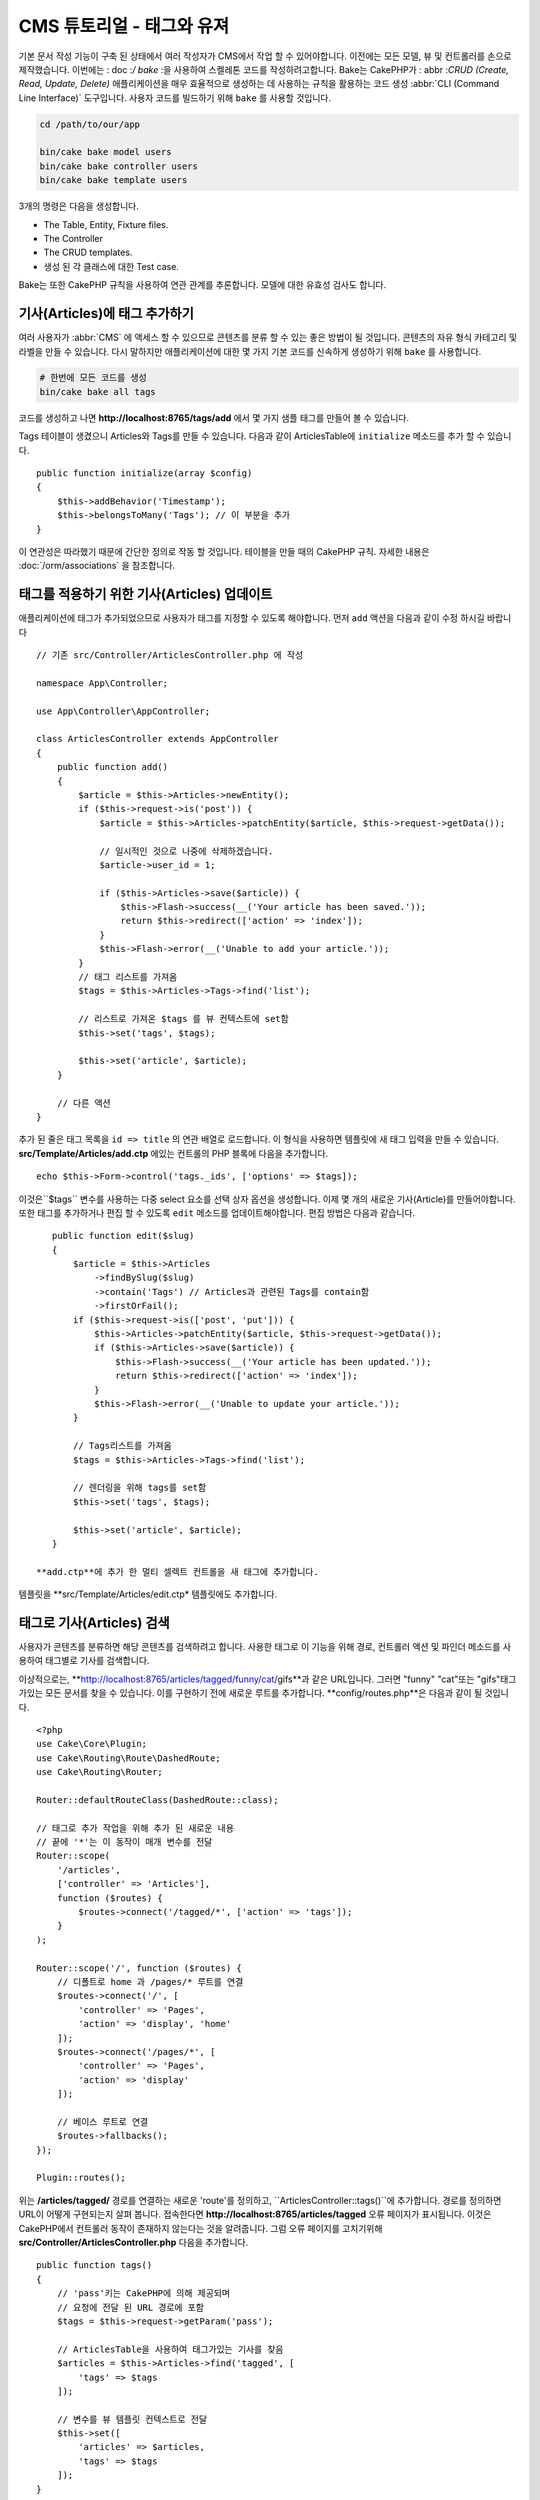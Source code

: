 CMS 튜토리얼 - 태그와 유져
#############################

기본 문서 작성 기능이 구축 된 상태에서 여러 작성자가 CMS에서 작업 할 수 있어야합니다.
이전에는 모든 모델, 뷰 및 컨트롤러를 손으로 제작했습니다.
이번에는 : doc :`/ bake` :을 사용하여 스켈레톤 코드를 작성하려고합니다.
Bake는 CakePHP가 : abbr :`CRUD (Create, Read, Update, Delete)` 애플리케이션을 매우 효율적으로 생성하는 데 사용하는 규칙을 활용하는 코드 생성  :abbr:`CLI (Command Line Interface)` 도구입니다.
사용자 코드를 빌드하기 위해 ``bake`` 를 사용할 것입니다.

.. code-block:: bash

    cd /path/to/our/app

    bin/cake bake model users
    bin/cake bake controller users
    bin/cake bake template users

3개의 명령은 다음을 생성합니다.

* The Table, Entity, Fixture files.
* The Controller
* The CRUD templates.
* 생성 된 각 클래스에 대한 Test case.

Bake는 또한 CakePHP 규칙을 사용하여 연관 관계를 추론합니다.
모델에 대한 유효성 검사도 합니다.

기사(Articles)에 태그 추가하기
==========================

여러 사용자가 :abbr:`CMS` 에 액세스 할 수 있으므로 콘텐츠를 분류 할 수 있는 좋은 방법이 될 것입니다.
콘텐츠의 자유 형식 카테고리 및 라벨을 만들 수 있습니다.
다시 말하지만 애플리케이션에 대한 몇 가지 기본 코드를 신속하게 생성하기 위해 ``bake`` 를 사용합니다.

.. code-block:: bash

    # 한번에 모든 코드를 생성
    bin/cake bake all tags

코드를 생성하고 나면 **http://localhost:8765/tags/add** 에서 몇 가지 샘플 태그를 만들어 볼 수 있습니다.

Tags 테이블이 생겼으니 Articles와 Tags를 만들 수 있습니다.
다음과 같이 ArticlesTable에 ``initialize`` 메소드를 추가 할 수 있습니다. ::

    public function initialize(array $config)
    {
        $this->addBehavior('Timestamp');
        $this->belongsToMany('Tags'); // 이 부분을 추가
    }

이 연관성은 따라했기 때문에 간단한 정의로 작동 할 것입니다.
테이블을 만들 때의 CakePHP 규칙. 자세한 내용은 :doc:`/orm/associations` 을 참조합니다.

태그를 적용하기 위한 기사(Articles) 업데이트
===================================

애플리케이션에 태그가 추가되었으므로 사용자가 태그를 지정할 수 있도록 해야합니다.
먼저 ``add`` 액션을 다음과 같이 수정 하시길 바랍니다 ::

    // 기존 src/Controller/ArticlesController.php 에 작성

    namespace App\Controller;

    use App\Controller\AppController;

    class ArticlesController extends AppController
    {
        public function add()
        {
            $article = $this->Articles->newEntity();
            if ($this->request->is('post')) {
                $article = $this->Articles->patchEntity($article, $this->request->getData());

                // 일시적인 것으로 나중에 삭제하겠습니다.
                $article->user_id = 1;

                if ($this->Articles->save($article)) {
                    $this->Flash->success(__('Your article has been saved.'));
                    return $this->redirect(['action' => 'index']);
                }
                $this->Flash->error(__('Unable to add your article.'));
            }
            // 태그 리스트를 가져옴
            $tags = $this->Articles->Tags->find('list');

            // 리스트로 가져온 $tags 를 뷰 컨텍스트에 set함
            $this->set('tags', $tags);

            $this->set('article', $article);
        }

        // 다른 액션
    }

추가 된 줄은 태그 목록을 ``id => title`` 의 연관 배열로 로드합니다.
이 형식을 사용하면 템플릿에 새 태그 입력을 만들 수 있습니다.
**src/Template/Articles/add.ctp** 에있는 컨트롤의 PHP 블록에 다음을 추가합니다. ::

    echo $this->Form->control('tags._ids', ['options' => $tags]);

이것은``$tags`` 변수를 사용하는 다중 select 요소를 선택 상자 옵션을 생성합니다.
이제 몇 개의 새로운 기사(Article)를 만들어야합니다.
또한 태그를 추가하거나 편집 할 수 있도록 ``edit`` 메소드를 업데이트해야합니다.
편집 방법은 다음과 같습니다. ::

    public function edit($slug)
    {
        $article = $this->Articles
            ->findBySlug($slug)
            ->contain('Tags') // Articles과 관련된 Tags를 contain함
            ->firstOrFail();
        if ($this->request->is(['post', 'put'])) {
            $this->Articles->patchEntity($article, $this->request->getData());
            if ($this->Articles->save($article)) {
                $this->Flash->success(__('Your article has been updated.'));
                return $this->redirect(['action' => 'index']);
            }
            $this->Flash->error(__('Unable to update your article.'));
        }

        // Tags리스트를 가져옴
        $tags = $this->Articles->Tags->find('list');

        // 렌더링을 위해 tags를 set함
        $this->set('tags', $tags);

        $this->set('article', $article);
    }

 **add.ctp**에 추가 한 멀티 셀렉트 컨트롤을 새 태그에 추가합니다.
템플릿을 **src/Template/Articles/edit.ctp* 템플릿에도 추가합니다.

태그로 기사(Articles) 검색
========================

사용자가 콘텐츠를 분류하면 해당 콘텐츠를 검색하려고 합니다.
사용한 태그로 이 기능을 위해 경로, 컨트롤러 액션 및 파인더 메소드를 사용하여 태그별로 기사를 검색합니다.

이상적으로는, **http://localhost:8765/articles/tagged/funny/cat/gifs**과 같은 URL입니다.
그러면 "funny" "cat"또는 "gifs"태그가있는 모든 문서를 찾을 수 있습니다.
이를 구현하기 전에 새로운 루트를 추가합니다. **config/routes.php**은 다음과 같이 될 것입니다. ::

    <?php
    use Cake\Core\Plugin;
    use Cake\Routing\Route\DashedRoute;
    use Cake\Routing\Router;

    Router::defaultRouteClass(DashedRoute::class);

    // 태그로 추가 작업을 위해 추가 된 새로운 내용
    // 끝에 '*'는 이 동작이 매개 변수를 전달
    Router::scope(
        '/articles',
        ['controller' => 'Articles'],
        function ($routes) {
            $routes->connect('/tagged/*', ['action' => 'tags']);
        }
    );

    Router::scope('/', function ($routes) {
        // 디폴트로 home 과 /pages/* 루트를 연결
        $routes->connect('/', [
            'controller' => 'Pages',
            'action' => 'display', 'home'
        ]);
        $routes->connect('/pages/*', [
            'controller' => 'Pages',
            'action' => 'display'
        ]);

        // 베이스 루트로 연결
        $routes->fallbacks();
    });

    Plugin::routes();


위는 **/articles/tagged/** 경로를 연결하는 새로운 'route'를 정의하고,
``ArticlesController::tags()``에 추가합니다. 경로를 정의하면 URL이 어떻게 구현되는지 살펴 봅니다.
접속한다면 **http://localhost:8765/articles/tagged** 오류 페이지가 표시됩니다.
이것은 CakePHP에서 컨트롤러 동작이 존재하지 않는다는 것을 알려줍니다.
그럼 오류 페이지를 고치기위해  **src/Controller/ArticlesController.php**
다음을 추가합니다. ::

    public function tags()
    {
        // 'pass'키는 CakePHP에 의해 제공되며
        // 요청에 전달 된 URL 경로에 포함
        $tags = $this->request->getParam('pass');

        // ArticlesTable을 사용하여 태그가있는 기사를 찾음
        $articles = $this->Articles->find('tagged', [
            'tags' => $tags
        ]);

        // 변수를 뷰 템플릿 컨텍스트로 전달
        $this->set([
            'articles' => $articles,
            'tags' => $tags
        ]);
    }

요청 데이터의 다른 부분에 액세스하려면 :ref:`cake-request` 섹션을 참조하시길 바랍니다.

전달 된 인수는 메소드 매개 변수로 전달되므로 PHP의 가변 인수를 사용하여 액션을 작성할 수도 있습니다. ::

    public function tags(...$tags)
    {
        // ArticlesTable를 사용한 Tag 기사(Article)을 검색
        $articles = $this->Articles->find('tagged', [
            'tags' => $tags
        ]);

        // 변수를 뷰 템플릿의 컨텍스트에 전달
        $this->set([
            'articles' => $articles,
            'tags' => $tags
        ]);
    }

파인더 메소드 작성
--------------------------

CakePHP에서 컨트롤러의 액션을 유지하면서 응용 프로그램의 로직의 대부분을 모델 레이어에 구현합니다.
**/articles/tagged** URL에 액세스하면  ``findTagged()`` 메소드가 아직 구현되지 않은 오류가 표시됩니다.
**src/Model/Table/ArticlesTable.php** 에서 다음을 추가합니다. ::

    // 이 use 문을 네임 스페이스 선언 바로 아래에 추가하여
    // Query 클래스를 가져옵니다
    use Cake\ORM\Query;

    //  $query 인수는 쿼리 빌더의 인스턴스입니다
    //  $options 배열은 컨트롤러의 액션에서 find('tagged')에 전달하면
    // "tags"옵션이 포함되어 있습니다.
    public function findTagged(Query $query, array $options)
    {
        $columns = [
            'Articles.id', 'Articles.user_id', 'Articles.title',
            'Articles.body', 'Articles.published', 'Articles.created',
            'Articles.slug',
        ];

        $query = $query
            ->select($columns)
            ->distinct($columns);

        if (empty($options['tags'])) {
            // 태그가 지정되지 않은 경우에는 태그가없는 기사(Articles)를 검색합니다.
            $query->leftJoinWith('Tags')
                ->where(['Tags.title IS' => null]);
        } else {
            // 태그가 하나 이상있는 기사(Articles)를 검색합니다.
            $query->innerJoinWith('Tags')
                ->where(['Tags.title IN' => $options['tags']]);
        }

        return $query->group(['Articles.id']);
    }

사용자 정의  :ref:`custom finder method <custom-find-methods>`를 구현했습니다.
이것은 CakePHP의 매우 강한 개념에서 재사용 가능한 쿼리를 패키지화 할 수 있습니다.
파인더 메소드는 항상 :doc:`/orm/query-builder`  객체와 options 배열을 매개 변수로 가져옵니다.
파인더는 쿼리를 조작하여 필수 조건과 조건을 추가 할 수 있습니다. 완료되면 파인더 메소드는 변경된 쿼리 개체를 반환해야합니다.
상기 측정기에서는 ``distinct()``와 ``leftJoin()``메소드를 이용하여 "일치"태그가있는 기사(Articles)를 찾을 수 있습니다.

View 작성
-----------------

**/articles/tagged** URL에 다시 액세스하면 CakePHP는 새로운 오류를 표시하여 뷰 파일이 생성되지 않음을 알려드립니다.
다음은 ``tags()`` 액션의 뷰 파일을 만들 수 있습니다. **src/Template/Articles/tags.ctp**에 다음의 내용을 작성합니다::

    <h1>
        Articles tagged with
        <?= $this->Text->toList(h($tags), 'or') ?>
    </h1>

    <section>
    <?php foreach ($articles as $article): ?>
        <article>
            <!-- link는 HtmlHelper로 사용 -->
            <h4><?= $this->Html->link(
                $article->title,
                ['controller' => 'Articles', 'action' => 'view', $article->slug]
            ) ?></h4>
            <span><?= h($article->created) ?>
        </article>
    <?php endforeach; ?>
    </section>

위의 코드에서 뷰 출력을 지원하기 위해 :doc:`/views/helpers/html` 헬퍼와 :doc:`/views/helpers/text` 헬퍼를 사용합니다.
또한 HTML 인코딩 출력을 위해 :php:func:`h` 바로 가기 기능을 사용합니다.
HTML 인젝션 문제를 방지하기 위해 데이터를 출력 할 때는 항상 ``h()``를 사용하는 것을 잊으면 안됩니다.

방금 만든 **tags.ctp** 파일은 뷰 템플릿 파일 CakePHP 약관에 따릅니다.
컨트롤러의 액션 이름을 소문자와 밑줄로 바꾼 것을 템플릿에 사용할 수 약관입니다.

뷰 템플릿에 ``$tags``와 ``$articles`` 변수를 사용할 수있는 것을 알 수 있습니다.
컨트롤러에서 ``set()`` 메소드를 사용하면, 뷰에 쓰기 특정 변수를 설정합니다.
뷰는 전달 된 모든 변수를 템플릿 범위에서 지역 변수로 사용 가능합니다.

이상  **/articles/tagged/funny** URL로 이동하여 ‘funny’와 태그 된 모든 기사(Articles)를 볼 수 있습니다.

태그 추가 환경 개선
================================

현재 새로운 태그를 추가하는 것은 번거로운 과정입니다. 작성자는 사용하고자하는 태그를 미리 작성해야합니다.
쉼표로 구분 된 텍스트 필드를 사용하여 태그 선택 UI를 개선 할 수 있습니다.
이렇게하면 사용자에게 더 나은 경험을 제공하고 ORM에서 더욱 뛰어난 기능을 사용할 수 있습니다.

계산 된 필드 추가
-----------------------

엔티티 서식 된 태그에 쉽게 액세스 할 수 있도록 가상/계산 필드를 엔티티에 추가 할 수 있습니다.
**src/Model/Entity/Article.php**에서 다음을 추가합니다. ::

    // 이 use 문을 네임 스페이스 선언 바로 아래에 추가하여
    // Collection 클래스를 가져옴
    use Cake\Collection\Collection;

    protected function _getTagString()
    {
        if (isset($this->_properties['tag_string'])) {
            return $this->_properties['tag_string'];
        }
        if (empty($this->tags)) {
            return '';
        }
        $tags = new Collection($this->tags);
        $str = $tags->reduce(function ($string, $tag) {
            return $string . $tag->title . ', ';
        }, '');
        return trim($str, ', ');
    }

따라서 ``$article->tag_string``  계산 된 속성에 액세스 할 수 있습니다.
나중에 컨트롤이 등록 정보를 사용합니다.

Views 업데이트
------------------

엔티티가 업데이트되고, 태그의 새로운 개념을 추가했습니다
**src/Template/Articles/add.ctp**와 **src/Template/Articles/edit.ctp**의 중,
기존 태그 ``tags._ids`` 을 다음의 것과 바꿉니다. ::

    echo $this->Form->control('tag_string', ['type' => 'text']);

태그 문자열로 유지하기
-------------------------

기존의 태그를 문자열로 표시 할 수있게 되었기 때문에 그 데이터도 저장해야 합니다.
 ``tag_string``를 액세스 가능한 것으로 표시하기 때문에 ORM은 데이터 요청에서 엔티티에 복사합니다.
 ``beforeSave()`` 훅 메소드를 사용하여 태그 문자열을 분석하고 관련 엔티티를 검색/구축 할 수 있습니다.
src / Model / Table / ArticlesTable.php에 다음을 추가합니다::

    public function beforeSave($event, $entity, $options)
    {
        if ($entity->tag_string) {
            $entity->tags = $this->_buildTags($entity->tag_string);
        }

        // 다른 코드
    }

    protected function _buildTags($tagString)
    {
        // 태그 trim
        $newTags = array_map('trim', explode(',', $tagString));
        // 태그 전체 삭제
        $newTags = array_filter($newTags);
        // 중복태그 삭제
        $newTags = array_unique($newTags);

        $out = [];
        $query = $this->Tags->find()
            ->where(['Tags.title IN' => $newTags]);

        // 새로운 태그 리스트에서 기존태그를 삭제
        foreach ($query->extract('title') as $existing) {
            $index = array_search($existing, $newTags);
            if ($index !== false) {
                unset($newTags[$index]);
            }
        }
        // 기존 태그를 추가
        foreach ($query as $tag) {
            $out[] = $tag;
        }
        // 새로운 태그를 추가
        foreach ($newTags as $tag) {
            $out[] = $this->Tags->newEntity(['title' => $tag]);
        }
        return $out;
    }

기사를 작성하거나 편집 할 때 태그를 쉼표로 구분 된 태그 목록으로 저장하고 태그와 링크 레코드를 자동으로 생성 할 수 있도록 해야합니다.

이 코드는 지금까지의 방식보다 조금 복잡하지만 'CakePHP의 ORM이 얼마나 강력한가?'를 소개하는 데 도움이됩니다.
:doc:`/core-libraries/collections`의 메소드를 사용하여 쿼리 결과를 조작하거나 엔티티를 쉽게 생성 할 시나리오를 처리 할 수 있습니다.

다음은 :doc:`authentication </tutorials-and-examples/cms/authentication>` 을 추가해보겠습니다.